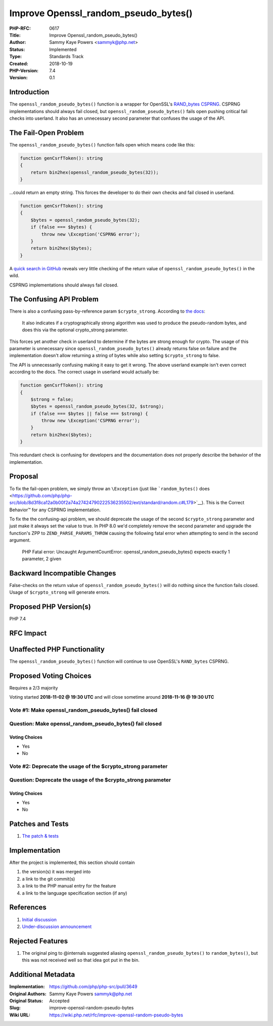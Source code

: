 Improve Openssl_random_pseudo_bytes()
=====================================

:PHP-RFC: 0617
:Title: Improve Openssl_random_pseudo_bytes()
:Author: Sammy Kaye Powers <sammyk@php.net>
:Status: Implemented
:Type: Standards Track
:Created: 2018-10-19
:PHP-Version: 7.4
:Version: 0.1

Introduction
------------

The ``openssl_random_pseudo_bytes()`` function is a wrapper for
OpenSSL's `RAND_bytes
CSPRNG <https://www.openssl.org/docs/man1.0.2/crypto/RAND_bytes.html>`__.
CSPRNG implementations should always fail closed, but
``openssl_random_pseudo_bytes()`` fails open pushing critical fail
checks into userland. It also has an unnecessary second parameter that
confuses the usage of the API.

The Fail-Open Problem
---------------------

The ``openssl_random_pseudo_bytes()`` function fails open which means
code like this:

.. code:: php

   function genCsrfToken(): string
   {
       return bin2hex(openssl_random_pseudo_bytes(32));
   }

...could return an empty string. This forces the developer to do their
own checks and fail closed in userland.

.. code:: php

   function genCsrfToken(): string
   {
       $bytes = openssl_random_pseudo_bytes(32);
       if (false === $bytes) {
           throw new \Exception('CSPRNG error');
       }
       return bin2hex($bytes);
   }

A `quick search in
GitHub <https://github.com/search?l=PHP&q=openssl_random_pseudo_bytes&type=Code>`__
reveals very little checking of the return value of
``openssl_random_pseudo_bytes()`` in the wild.

CSPRNG implementations should always fail closed.

The Confusing API Problem
-------------------------

There is also a confusing pass-by-reference param ``$crypto_strong``.
According to `the
docs <http://php.net/manual/en/function.openssl-random-pseudo-bytes.php>`__:

    It also indicates if a cryptographically strong algorithm was used
    to produce the pseudo-random bytes, and does this via the optional
    crypto_strong parameter.

This forces yet another check in userland to determine if the bytes are
strong enough for crypto. The usage of this parameter is unnecessary
since ``openssl_random_pseudo_bytes()`` already returns false on failure
and the implementation doesn't allow returning a string of bytes while
also setting ``$crypto_strong`` to false.

The API is unnecessarily confusing making it easy to get it wrong. The
above userland example isn't even correct according to the docs. The
correct usage in userland would actually be:

.. code:: php

   function genCsrfToken(): string
   {
       $strong = false;
       $bytes = openssl_random_pseudo_bytes(32, $strong);
       if (false === $bytes || false === $strong) {
           throw new \Exception('CSPRNG error');
       }
       return bin2hex($bytes);
   }

This redundant check is confusing for developers and the documentation
does not properly describe the behavior of the implementation.

Proposal
--------

To fix the fail-open problem, we simply throw an ``\Exception`` (just
like ```random_bytes()``
does <https://github.com/php/php-src/blob/8d3f8ca12a0b00f2a74a27424790222536235502/ext/standard/random.c#L179>`__).
This is the Correct Behavior™️ for any CSPRNG implementation.

To fix the the confusing-api problem, we should deprecate the usage of
the second ``$crypto_strong`` parameter and just make it always set the
value to true. In PHP 8.0 we'd completely remove the second parameter
and upgrade the function's ZPP to ``ZEND_PARSE_PARAMS_THROW`` causing
the following fatal error when attempting to send in the second
argument.

    PHP Fatal error: Uncaught ArgumentCountError:
    openssl_random_pseudo_bytes() expects exactly 1 parameter, 2 given

Backward Incompatible Changes
-----------------------------

False-checks on the return value of ``openssl_random_pseudo_bytes()``
will do nothing since the function fails closed. Usage of
``$crypto_strong`` will generate errors.

Proposed PHP Version(s)
-----------------------

PHP 7.4

RFC Impact
----------

Unaffected PHP Functionality
----------------------------

The ``openssl_random_pseudo_bytes()`` function will continue to use
OpenSSL's ``RAND_bytes`` CSPRNG.

Proposed Voting Choices
-----------------------

Requires a 2/3 majority

Voting started **2018-11-02 @ 19:30 UTC** and will close sometime around
**2018-11-16 @ 19:30 UTC**

Vote #1: Make openssl_random_pseudo_bytes() fail closed
~~~~~~~~~~~~~~~~~~~~~~~~~~~~~~~~~~~~~~~~~~~~~~~~~~~~~~~

Question: Make openssl_random_pseudo_bytes() fail closed
~~~~~~~~~~~~~~~~~~~~~~~~~~~~~~~~~~~~~~~~~~~~~~~~~~~~~~~~

Voting Choices
^^^^^^^^^^^^^^

-  Yes
-  No

Vote #2: Deprecate the usage of the $crypto_strong parameter
~~~~~~~~~~~~~~~~~~~~~~~~~~~~~~~~~~~~~~~~~~~~~~~~~~~~~~~~~~~~

Question: Deprecate the usage of the $crypto_strong parameter
~~~~~~~~~~~~~~~~~~~~~~~~~~~~~~~~~~~~~~~~~~~~~~~~~~~~~~~~~~~~~

.. _voting-choices-1:

Voting Choices
^^^^^^^^^^^^^^

-  Yes
-  No

Patches and Tests
-----------------

#. `The patch &
   tests <https://github.com/php/php-src/compare/master...SammyK:rfc-improve-openssl-random-pseudo-bytes>`__

Implementation
--------------

After the project is implemented, this section should contain

#. the version(s) it was merged into
#. a link to the git commit(s)
#. a link to the PHP manual entry for the feature
#. a link to the language specification section (if any)

References
----------

#. `Initial discussion <https://externals.io/message/103331>`__
#. `Under-discussion
   announcement <https://externals.io/message/103345>`__

Rejected Features
-----------------

#. The original ping to @internals suggested aliasing
   ``openssl_random_pseudo_bytes()`` to ``random_bytes()``, but this was
   not received well so that idea got put in the bin.

Additional Metadata
-------------------

:Implementation: https://github.com/php/php-src/pull/3649
:Original Authors: Sammy Kaye Powers sammyk@php.net
:Original Status: Accepted
:Slug: improve-openssl-random-pseudo-bytes
:Wiki URL: https://wiki.php.net/rfc/improve-openssl-random-pseudo-bytes
